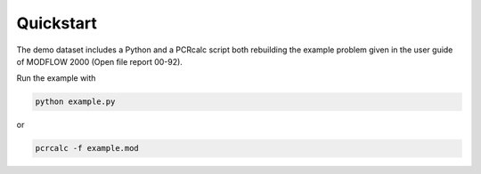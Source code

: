 Quickstart
==========
The demo dataset includes a Python and a PCRcalc script both rebuilding the example problem given in the user guide of MODFLOW 2000 (Open file report 00-92).

Run the example with

.. code-block:: bash

   python example.py

or

.. code-block:: bash

   pcrcalc -f example.mod
